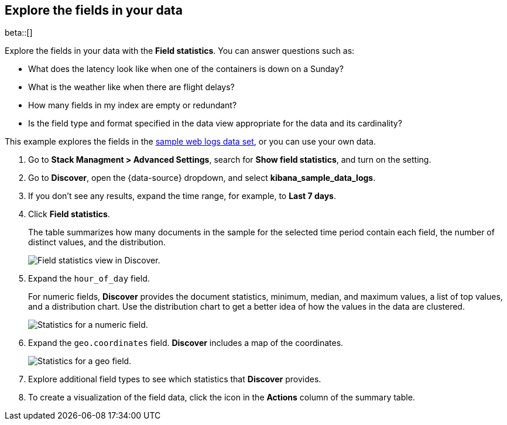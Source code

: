 [[show-field-statistics]]
== Explore the fields in your data

beta::[]

Explore the fields in your data with the *Field statistics*.
You can answer questions such as:

* What does the latency
look like when one of the containers is down on a Sunday?
* What is the weather like when there are flight delays?
* How many fields in my index are empty or redundant?
* Is the field type and format specified in the data view appropriate
for the data and its cardinality?

This example explores the fields in
the <<gs-get-data-into-kibana, sample web logs data set>>, or you can use your own data.

. Go to *Stack Managment > Advanced Settings*, search for *Show field statistics*,
and turn on the setting.

. Go to *Discover*, open the {data-source} dropdown,
and select *kibana_sample_data_logs*.

. If you don’t see any results, expand the time range, for example, to *Last 7 days*.

. Click *Field statistics*.
+
The table summarizes how many documents in the sample
for the selected time period contain each field,
the number of distinct values, and the distribution.
+
[role="screenshot"]
image::images/field-statistics-view.png["Field statistics view in Discover."]

. Expand the `hour_of_day` field.
+
For numeric fields, *Discover* provides the
document statistics, minimum, median, and
maximum values, a list of top values, and a distribution chart.
Use the distribution chart to get a better idea of how the values
in the data are clustered.
+
[role="screenshot"]
image::images/field-statistics-numeric.png["Statistics for a numeric field."]

. Expand the `geo.coordinates` field. *Discover* includes a map of the coordinates.
+
[role="screenshot"]
image::images/field-statistics-geo.png["Statistics for a geo field."]

. Explore additional field types to see which statistics that *Discover* provides.

. To create a visualization of the field data, click the icon in the *Actions* column
of the summary table.
